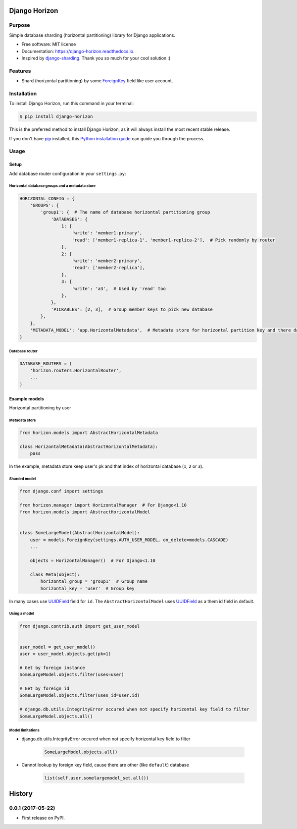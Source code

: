 ==============
Django Horizon
==============

.. image:: https://travis-ci.org/uncovertruth/django-horizon.svg?branch=master
    :target: https://travis-ci.org/uncovertruth/django-horizon

.. image:: https://codecov.io/gh/uncovertruth/django-horizon/branch/master/graph/badge.svg
    :target: https://codecov.io/gh/uncovertruth/django-horizon

.. image:: https://readthedocs.org/projects/django-horizon/badge/?version=latest
    :target: http://django-horizon.readthedocs.io/en/latest/?badge=latest
    :alt: Documentation Status

.. image:: https://pyup.io/repos/github/uncovertruth/django-horizon/shield.svg
    :target: https://pyup.io/repos/github/uncovertruth/django-horizon/
    :alt: Updates

.. image:: https://pyup.io/repos/github/uncovertruth/django-horizon/python-3-shield.svg
    :target: https://pyup.io/repos/github/uncovertruth/django-horizon/
    :alt: Python 3

.. image:: https://img.shields.io/pypi/v/django-horizon.svg
    :target: https://pypi.python.org/pypi/django-horizon


Purpose
-------

Simple database sharding (horizontal partitioning) library for Django applications.


* Free software: MIT license
* Documentation: https://django-horizon.readthedocs.io.
* Inspired by django-sharding_. Thank you so much for your cool solution :)

.. _django-sharding: https://github.com/JBKahn/django-sharding


.. image:: https://raw.githubusercontent.com/uncovertruth/django-horizon/master/docs/_static/logo.jpg
    :alt: Logo


Features
--------

* Shard (horizontal partitioning) by some ForeignKey_ field like user account.

.. _ForeignKey: https://docs.djangoproject.com/en/dev/ref/models/fields/#django.db.models.ForeignKey

Installation
------------

To install Django Horizon, run this command in your terminal:

.. code-block:: console

    $ pip install django-horizon

This is the preferred method to install Django Horizon, as it will always install the most recent stable release.

If you don't have `pip`_ installed, this `Python installation guide`_ can guide
you through the process.

.. _pip: https://pip.pypa.io
.. _Python installation guide: http://docs.python-guide.org/en/latest/starting/installation/

Usage
-----

Setup
^^^^^

Add database router configuration in your ``settings.py``:

Horizontal database groups and a metadata store
"""""""""""""""""""""""""""""""""""""""""""""""

.. code-block:: python

    HORIZONTAL_CONFIG = {
        'GROUPS': {
            'group1': {  # The name of database horizontal partitioning group
                'DATABASES': {
                    1: {
                        'write': 'member1-primary',
                        'read': ['member1-replica-1', 'member1-replica-2'],  # Pick randomly by router
                    },
                    2: {
                        'write': 'member2-primary',
                        'read': ['member2-replica'],
                    },
                    3: {
                        'write': 'a3',  # Used by 'read' too
                    },
                },
                'PICKABLES': [2, 3],  # Group member keys to pick new database
            },
        },
        'METADATA_MODEL': 'app.HorizontalMetadata',  # Metadata store for horizontal partition key and there database
    }

Database router
"""""""""""""""

.. code-block:: python

    DATABASE_ROUTERS = (
        'horizon.routers.HorizontalRouter',
        ...
    )

Example models
^^^^^^^^^^^^^^

Horizontal partitioning by user

Metadata store
""""""""""""""

.. code-block:: python

    from horizon.models import AbstractHorizontalMetadata

    class HorizontalMetadata(AbstractHorizontalMetadata):
        pass

In the example, metadata store keep user's pk and that index of horizontal database (``1``, ``2`` or ``3``).

Sharded model
"""""""""""""

.. code-block:: python

    from django.conf import settings

    from horizon.manager import HorizontalManager  # For Django<1.10
    from horizon.models import AbstractHorizontalModel


    class SomeLargeModel(AbstractHorizontalModel):
        user = models.ForeignKey(settings.AUTH_USER_MODEL, on_delete=models.CASCADE)
        ...

        objects = HorizontalManager()  # For Django<1.10

        class Meta(object):
            horizontal_group = 'group1'  # Group name
            horizontal_key = 'user'  # Group key

In many cases use UUIDField_ field for ``id``.
The ``AbstractHorizontalModel`` uses UUIDField_ as a them id field in default.

.. _UUIDField: https://docs.djangoproject.com/en/dev/ref/models/fields/#uuidfield

Using a model
"""""""""""""

.. code-block:: python

    from django.contrib.auth import get_user_model


    user_model = get_user_model()
    user = user_model.objects.get(pk=1)

    # Get by foreign instance
    SomeLargeModel.objects.filter(uses=user)

    # Get by foreign id
    SomeLargeModel.objects.filter(uses_id=user.id)

    # django.db.utils.IntegrityError occured when not specify horizontal key field to filter
    SomeLargeModel.objects.all()

Model limitations
"""""""""""""""""

* django.db.utils.IntegrityError occured when not specify horizontal key field to filter

    .. code-block:: python

        SomeLargeModel.objects.all()

* Cannot lookup by foreign key field, cause there are other (like ``default``) database

    .. code-block:: python

        list(self.user.somelargemodel_set.all())


=======
History
=======

0.0.1 (2017-05-22)
------------------

* First release on PyPI.


